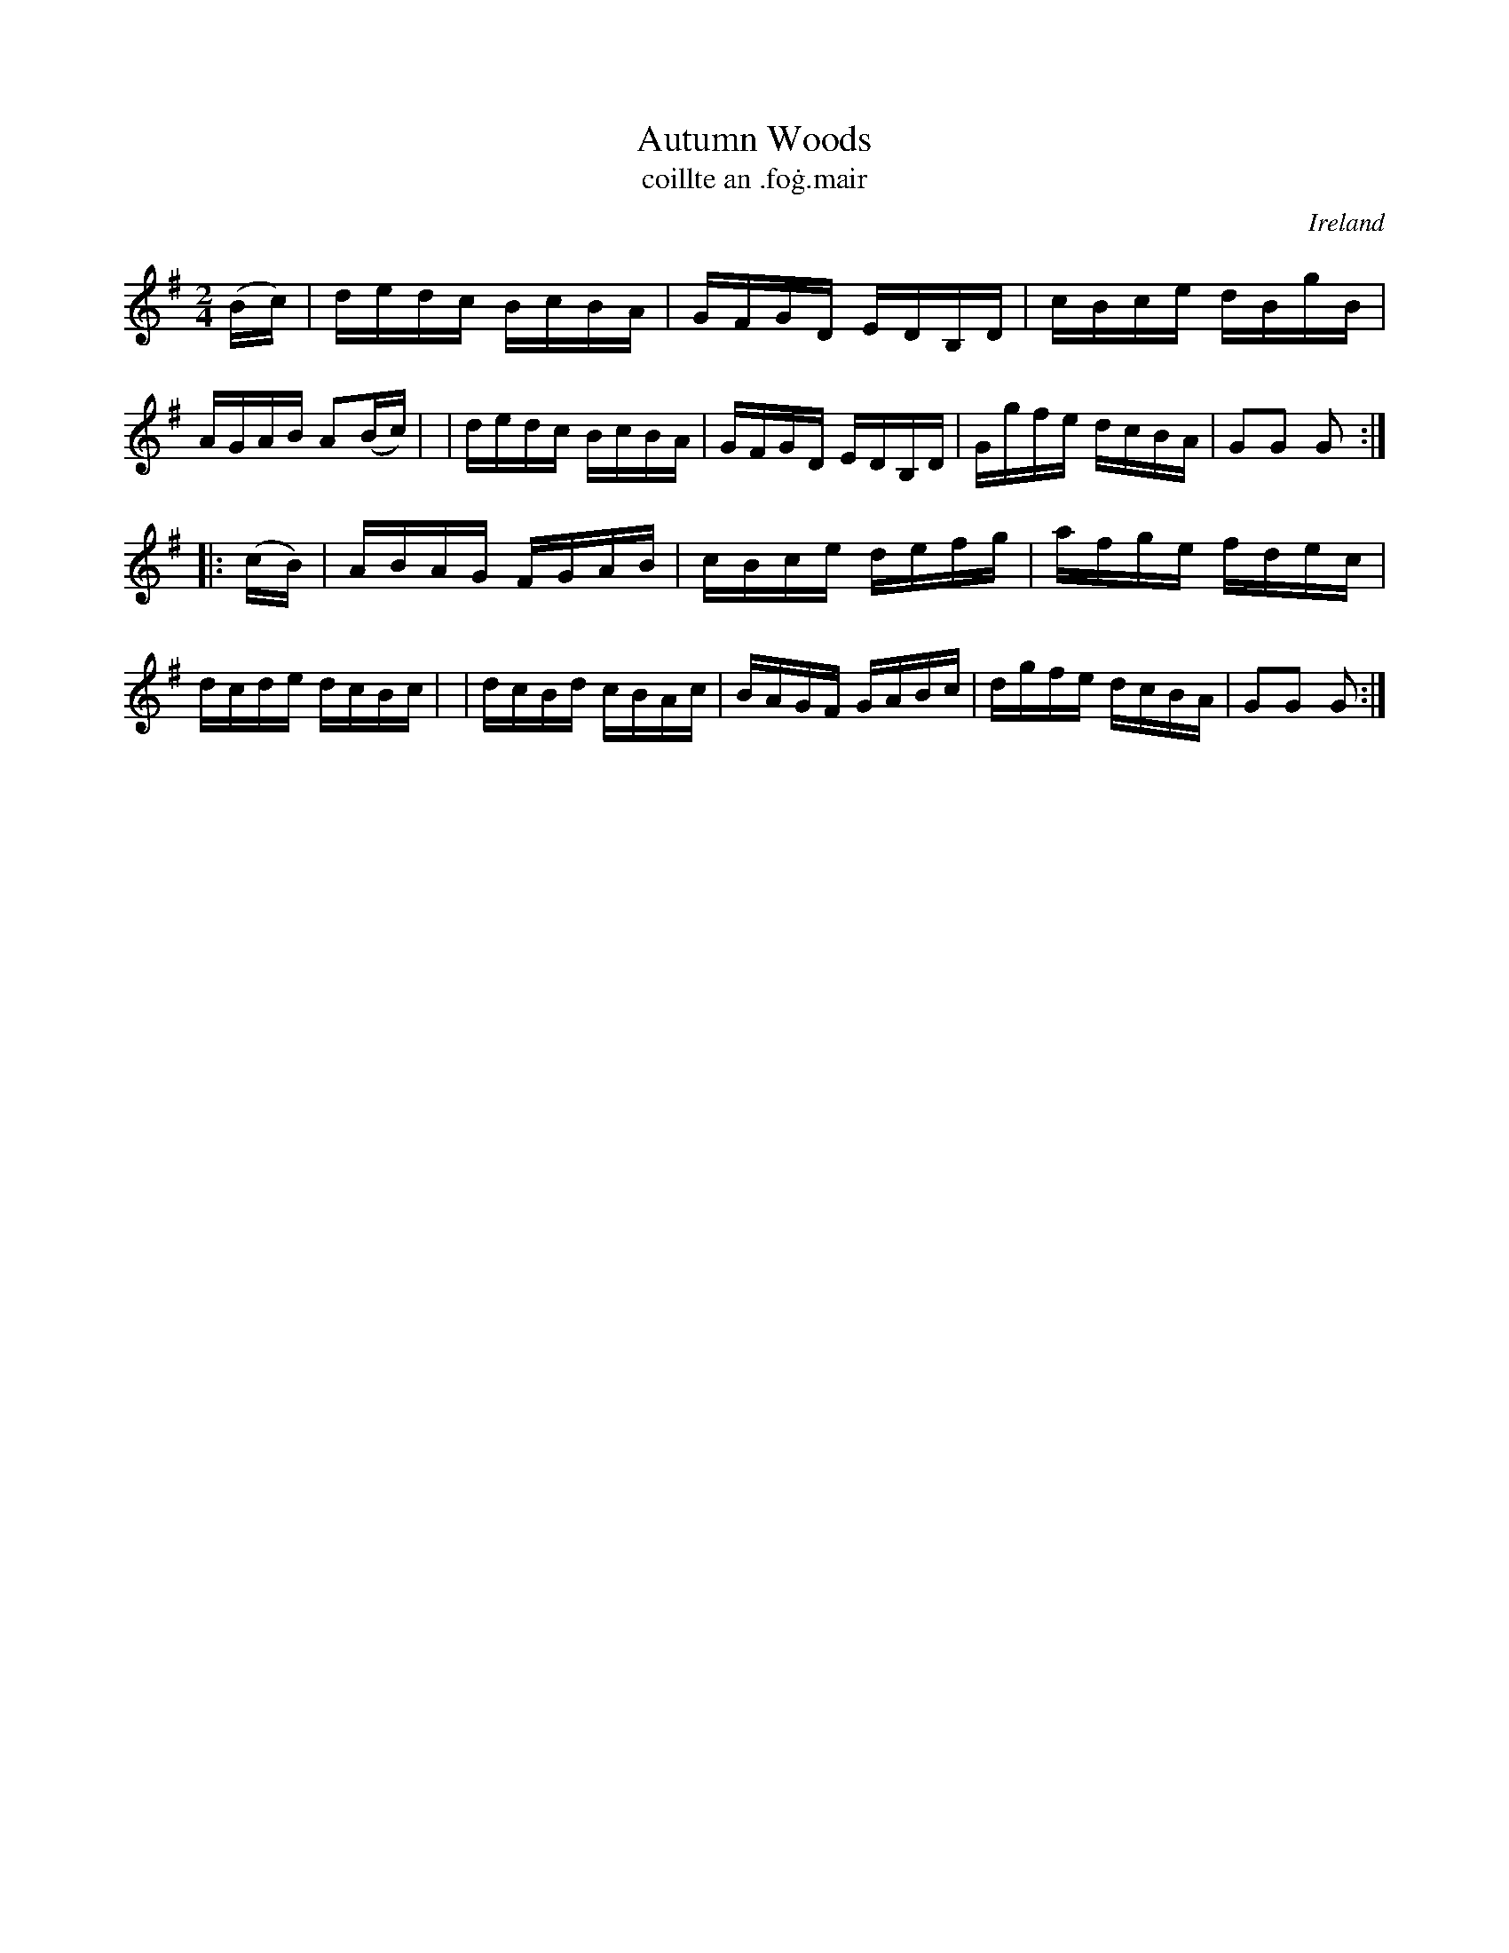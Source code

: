 X: 900
T: Autumn Woods
T: coillte an \.fo\.g\.mair
%S: s:4 b:16(4+4+4+4)
O: Ireland
B: Francis O'Neill: "The Dance Music of Ireland" (1907) no. 900
R: Hornpipe
Z: Transcribed by Frank Nordberg - http://www.musicaviva.com
F: http://www.musicaviva.com/abc/tunes/ireland/oneill-1001/0900/oneill-1001-0900-1.abc
M: 2/4
L: 1/16
K: G
   (Bc) \
| dedc BcBA | GFGD EDB,D | cBce dBgB | AGAB A2(Bc) |\
| dedc BcBA | GFGD EDB,D | Ggfe dcBA | G2G2 G2 :|
|: (cB) \
| ABAG FGAB | cBce defg | afge fdec | dcde dcBc |\
| dcBd cBAc | BAGF GABc | dgfe dcBA | G2G2 G2 :|
